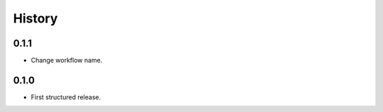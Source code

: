 .. :changelog:

History
=======

0.1.1
-----

* Change workflow name.

0.1.0
-----

* First structured release.
